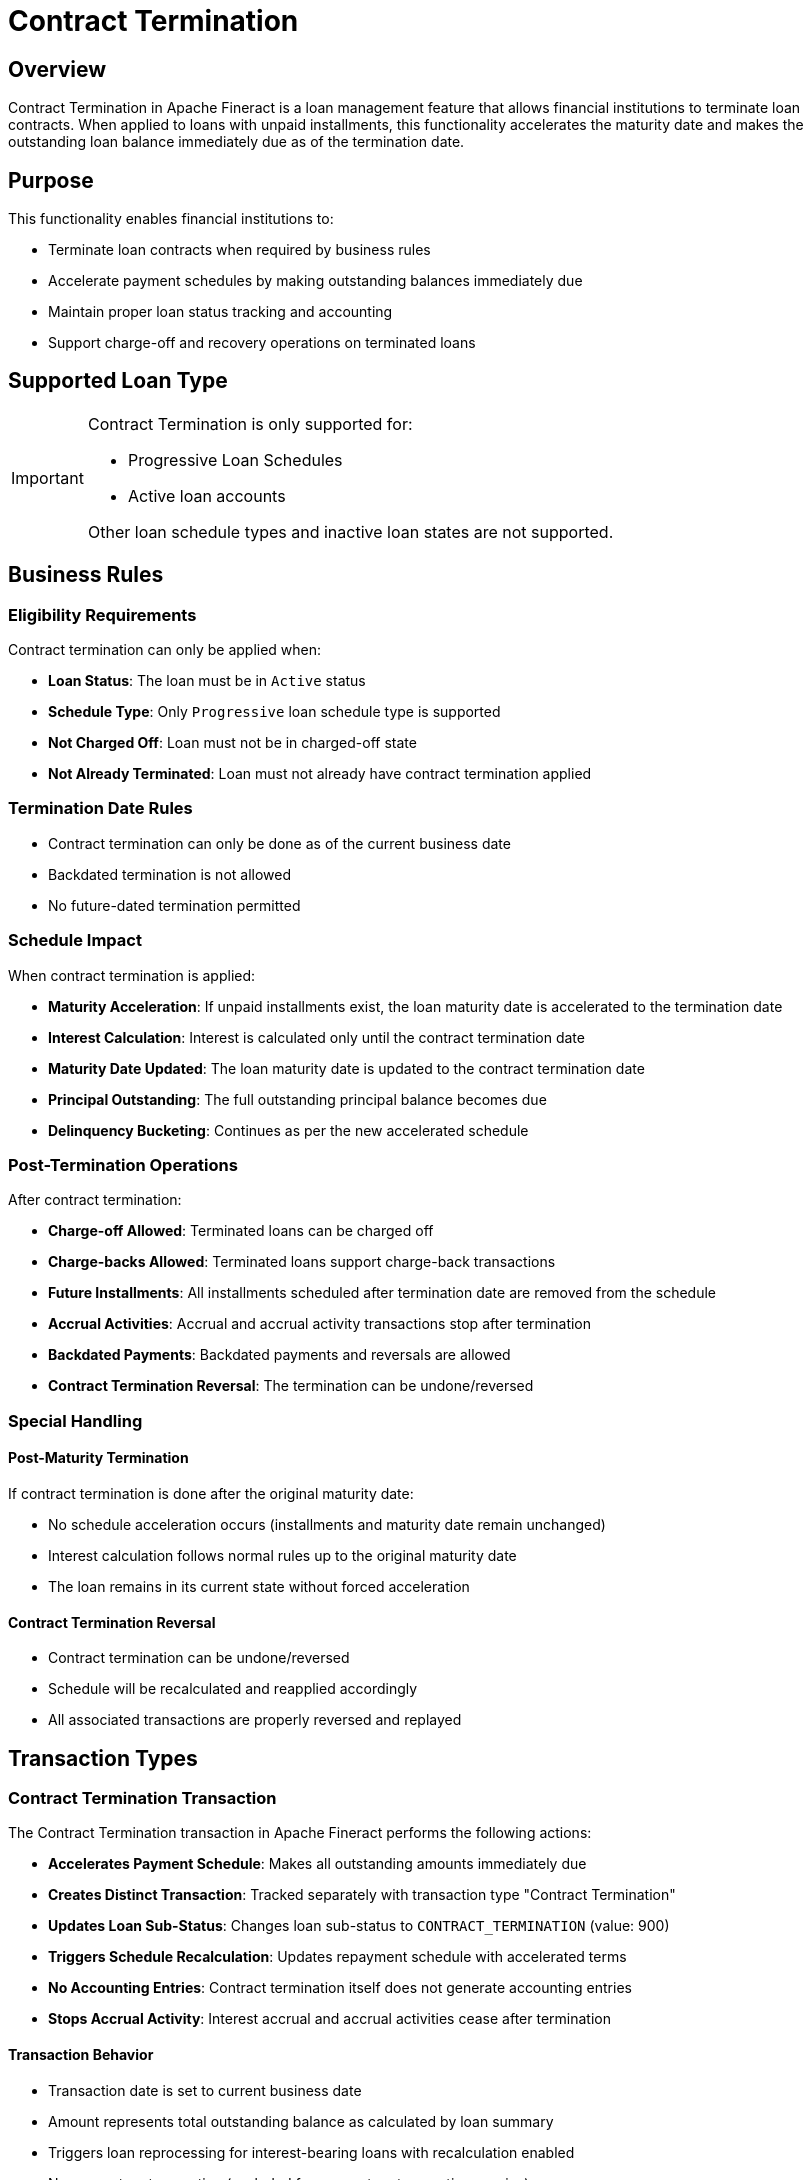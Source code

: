 = Contract Termination

== Overview

Contract Termination in Apache Fineract is a loan management feature that allows financial institutions to terminate loan contracts. When applied to loans with unpaid installments, this functionality accelerates the maturity date and makes the outstanding loan balance immediately due as of the termination date.

== Purpose

This functionality enables financial institutions to:

* Terminate loan contracts when required by business rules
* Accelerate payment schedules by making outstanding balances immediately due
* Maintain proper loan status tracking and accounting
* Support charge-off and recovery operations on terminated loans

== Supported Loan Type

[IMPORTANT]
====
Contract Termination is only supported for:

* Progressive Loan Schedules
* Active loan accounts

Other loan schedule types and inactive loan states are not supported.
====

== Business Rules

=== Eligibility Requirements

Contract termination can only be applied when:

* *Loan Status*: The loan must be in `Active` status
* *Schedule Type*: Only `Progressive` loan schedule type is supported
* *Not Charged Off*: Loan must not be in charged-off state
* *Not Already Terminated*: Loan must not already have contract termination applied

=== Termination Date Rules

* Contract termination can only be done as of the current business date
* Backdated termination is not allowed
* No future-dated termination permitted

=== Schedule Impact

When contract termination is applied:

* *Maturity Acceleration*: If unpaid installments exist, the loan maturity date is accelerated to the termination date
* *Interest Calculation*: Interest is calculated only until the contract termination date
* *Maturity Date Updated*: The loan maturity date is updated to the contract termination date
* *Principal Outstanding*: The full outstanding principal balance becomes due
* *Delinquency Bucketing*: Continues as per the new accelerated schedule

=== Post-Termination Operations

After contract termination:

* *Charge-off Allowed*: Terminated loans can be charged off
* *Charge-backs Allowed*: Terminated loans support charge-back transactions
* *Future Installments*: All installments scheduled after termination date are removed from the schedule
* *Accrual Activities*: Accrual and accrual activity transactions stop after termination
* *Backdated Payments*: Backdated payments and reversals are allowed
* *Contract Termination Reversal*: The termination can be undone/reversed

=== Special Handling

==== Post-Maturity Termination

If contract termination is done after the original maturity date:

* No schedule acceleration occurs (installments and maturity date remain unchanged)
* Interest calculation follows normal rules up to the original maturity date
* The loan remains in its current state without forced acceleration

==== Contract Termination Reversal

* Contract termination can be undone/reversed
* Schedule will be recalculated and reapplied accordingly
* All associated transactions are properly reversed and replayed

== Transaction Types

=== Contract Termination Transaction

The Contract Termination transaction in Apache Fineract performs the following actions:

* *Accelerates Payment Schedule*: Makes all outstanding amounts immediately due
* *Creates Distinct Transaction*: Tracked separately with transaction type "Contract Termination"
* *Updates Loan Sub-Status*: Changes loan sub-status to `CONTRACT_TERMINATION` (value: 900)
* *Triggers Schedule Recalculation*: Updates repayment schedule with accelerated terms
* *No Accounting Entries*: Contract termination itself does not generate accounting entries
* *Stops Accrual Activity*: Interest accrual and accrual activities cease after termination

==== Transaction Behavior

* Transaction date is set to current business date
* Amount represents total outstanding balance as calculated by loan summary
* Triggers loan reprocessing for interest-bearing loans with recalculation enabled
* Non-monetary transaction (excluded from monetary transaction queries)

==== Accrual Transactions

During contract termination, the system may generate:

* Final accrual transaction up to termination date
* Accrual adjustment transaction if needed
* Associated journal entries
* Relevant business events for accrual processing

=== Contract Termination Undo

The Contract Termination Undo transaction reverses a previous contract termination:

* *Reverses Termination Transaction*: Marks the original termination as reversed
* *Removes Sub-Status*: Restores loan to previous sub-status state
* *Recalculates Schedule*: Regenerates original repayment schedule
* *Reprocesses Transactions*: Re-runs transaction processing logic
* *Triggers Business Events*: Notifies system of balance and status changes

== API Endpoints

=== Apply Contract Termination

* *Endpoint*: `/loans/{loanId}?command=contractTermination`
* *Alternative Endpoint*: `/loans/external-id/{loanExternalId}?command=contractTermination`
* *Method*: `POST`

[source,json]
----
{
    "note": "Contract terminated due to default",            // Optional
    "externalId": "95174ff9-1a75-4d72-a413-6f9b1cb988b7"     // Optional
}
----

==== Response Body

[source,json]
----
{
    "entityId": 1,
    "entityExternalId": "95174ff9-1a75-4d72-a413-6f9b1cb988b7",
    "officeId": 1,
    "clientId": 1,
    "loanId": 1,
    "changes": {
        "subStatus": 900
    }
}
----

=== Undo Contract Termination

* *Endpoint*: `/loans/{loanId}?command=undoContractTermination`
* *Alternative Endpoint*: `/loans/external-id/{loanExternalId}?command=undoContractTermination`
* *Method*: `POST`

[source,json]
----
{
    "note": "Reversing contract termination",                       // Optional
    "reversalExternalId": "95174ff9-1a75-4d72-a413-6f9b1cb988b7"    // Optional
}
----

==== Response Body

[source,json]
----
{
    "entityId": 1,
    "entityExternalId": "95174ff9-1a75-4d72-a413-6f9b1cb988b7",
    "officeId": 1,
    "clientId": 1,
    "groupId": null,
    "loanId": 1,
    "changes": {
        "subStatus": null
    }
}
----

== Business Events

=== Triggered for Contract Termination

* `LoanTransactionContractTerminationPostBusinessEvent` - After termination processing
* `LoanBalanceChangedBusinessEvent` - After termination processing
* `LoanAdjustTransactionBusinessEvent` - During termination transaction processing

=== Triggered for Contract Termination Undo

* `LoanUndoContractTerminationBusinessEvent` - Before and after undo operation
* `LoanBalanceChangedBusinessEvent` - After schedule recalculation
* `LoanAdjustTransactionBusinessEvent` - During reversal processing

== Database Impact

=== Loan Sub-Status

==== Updated on Loan (`m_loan`)

[cols="3*"]
|===
|Field |Data Type |Description

|`sub_status_enum` |`SMALLINT` |Set to 900 (CONTRACT_TERMINATION) when terminated, reset to NULL when undone
|===

=== Transaction Records

==== Loan Transaction (`m_loan_transaction`)

[cols="3*"]
|===
|Field |Data Type |Description

|`transaction_type_enum` |`SMALLINT` |Set to 38 (CONTRACT_TERMINATION)
|`transaction_date` |`DATE` |Current business date
|`amount` |`DECIMAL(19,6)` |Total outstanding balance
|`is_reversed` |`BOOLEAN` |Set to TRUE when undone
|===

== Validation Rules

=== Contract Termination Validation

* Loan must be in active status (`loan.isOpen()`)
* Loan product must use Progressive schedule type
* Loan must not be charged off (`!loan.isChargedOff()`)
* Loan must not already be terminated (`!loan.isContractTermination()`)
* Client or group must be active

=== Contract Termination Undo Validation

* Original contract termination transaction must exist
* Transaction must not be already reversed
* Proper permissions required for reversal operations

== Integration Points

=== Charge Operations

* Charge-off operations can be performed on terminated loans
* Charge-back transactions are supported on terminated loans
* Charge adjustments follow normal business rules

=== Delinquency Management

* Delinquency bucketing continues based on accelerated schedule
* Delinquency calculations use the new due dates from termination

=== Accounting Integration

* No direct accounting entries for contract termination transaction
* Potential accrual transactions generated up to termination date
* Journal entries created for final accrual transactions
* Interest accrual stops after termination
* Business events triggered for accrual processing

== Notes

[IMPORTANT]
====
* Contract termination is irreversible through normal business processes once additional transactions occur
* Proper authorization and audit trails are maintained for all termination activities
* Integration with external systems should account for accelerated payment schedules
* Only Progressive loan schedule type supports this functionality due to schedule recalculation requirements
====
